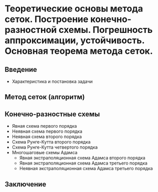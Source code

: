* Теоретические основы метода сеток. Построение конечно-разностной схемы. Погрешность аппроксимации, устойчивость. Основная теорема метода сеток.
** Введение
   + Характеристика и постановка задачи
** Метод сеток (алгоритм)
** Конечно-разностные схемы
   + Явная схема первого порядка
   + Неявная схема первого порядка
   + Неявная схема второго порядка
   + Схема Рунге-Кутта второго порядка
   + Схема Рунге-Кутта четвертого порядка
   + Многошаговые схемы Адамса
     + Явная экстраполяционная схема Адамса второго порядка
     + Явная экстраполяционная схема Адамса третьего порядка
     + Неявная экстраполяционная схема Адамса третьего порядка
** Заключение
